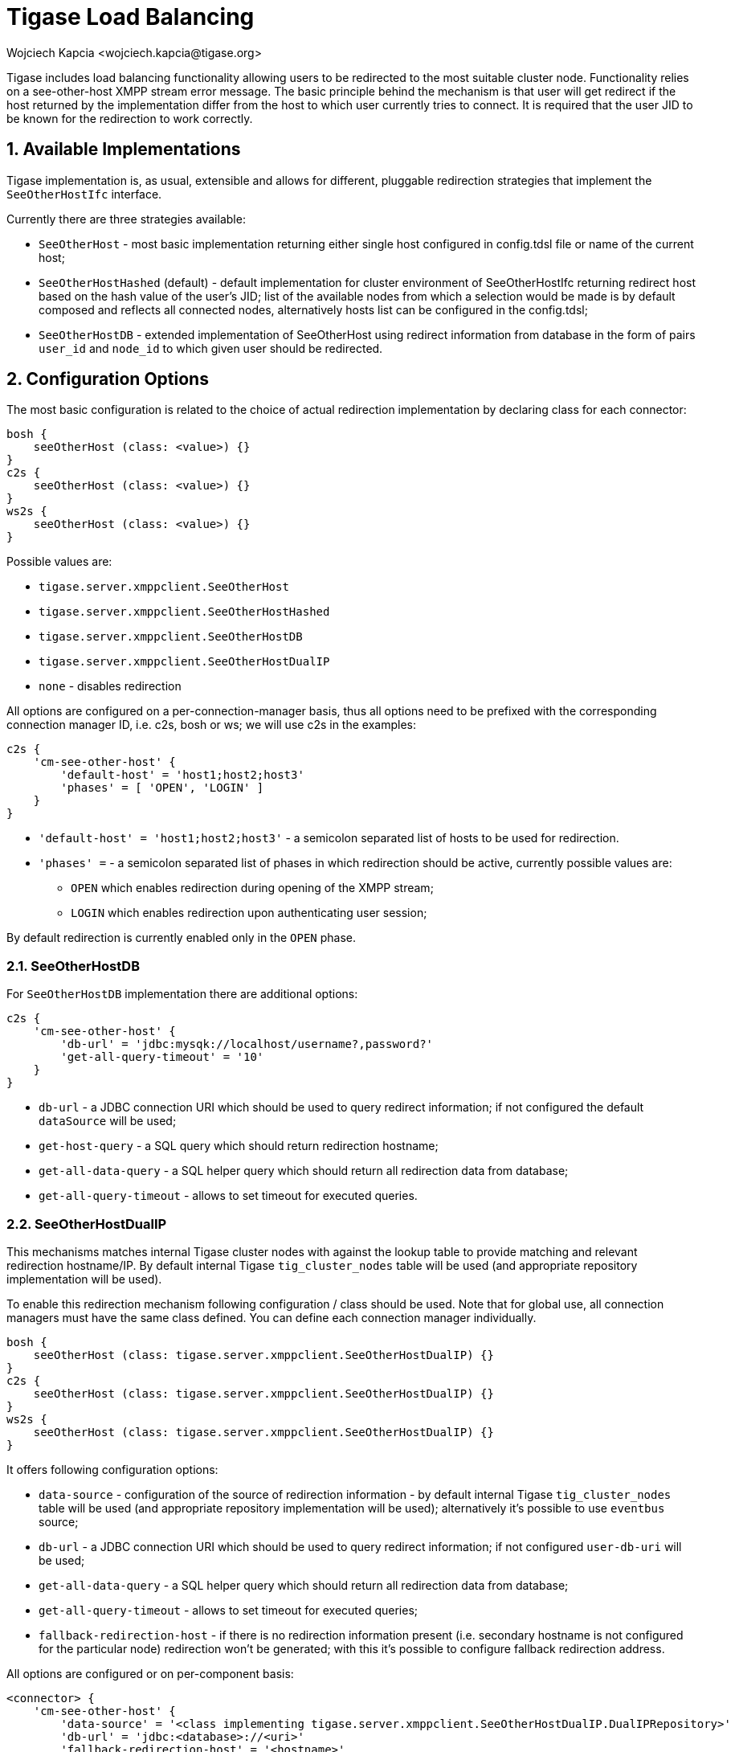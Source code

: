 [[loadBalancing]]
= Tigase Load Balancing
:author: Wojciech Kapcia <wojciech.kapcia@tigase.org>
//incomplete
:version: v2.1, August 2017: Reformatted for v8.0.0.

:toc:
:numbered:
:website: http://tigase.net

Tigase includes load balancing functionality allowing users to be redirected to the most suitable cluster node. Functionality relies on a see-other-host XMPP stream error message. The basic principle behind the mechanism is that user will get redirect if the host returned by the implementation differ from the host to which user currently tries to connect. It is required that the user JID to be known for the redirection to work correctly.

== Available Implementations
Tigase implementation is, as usual, extensible and allows for different, pluggable redirection strategies that implement the `SeeOtherHostIfc` interface.

Currently there are three strategies available:

- `SeeOtherHost` - most basic implementation returning either single host configured in config.tdsl file or name of the current host;
- `SeeOtherHostHashed` (default) - default implementation for cluster environment of SeeOtherHostIfc returning redirect host based on the hash value of the user's JID; list of the available nodes from which a selection would be made is by default composed and reflects all connected nodes, alternatively hosts list can be configured in the config.tdsl;
- `SeeOtherHostDB` - extended implementation of SeeOtherHost using redirect information from database in the form of pairs `user_id` and `node_id` to which given user should be redirected.

== Configuration Options
The most basic configuration is related to the choice of actual redirection implementation by declaring class for each connector:

[source,dsl]
----
bosh {
    seeOtherHost (class: <value>) {}
}
c2s {
    seeOtherHost (class: <value>) {}
}
ws2s {
    seeOtherHost (class: <value>) {}
}
----

Possible values are:

- `tigase.server.xmppclient.SeeOtherHost`
- `tigase.server.xmppclient.SeeOtherHostHashed`
- `tigase.server.xmppclient.SeeOtherHostDB`
- `tigase.server.xmppclient.SeeOtherHostDualIP`
- `none` - disables redirection

All options are configured on a per-connection-manager basis, thus all options need to be prefixed with the corresponding connection manager ID, i.e. c2s, bosh or ws; we will use c2s in the examples:

[source,dsl]
-----
c2s {
    'cm-see-other-host' {
        'default-host' = 'host1;host2;host3'
        'phases' = [ 'OPEN', 'LOGIN' ]
    }
}
-----

- `'default-host' = 'host1;host2;host3'` - a semicolon separated list of hosts to be used for redirection.
- `'phases' =`  - a semicolon separated list of phases in which redirection should be active, currently possible values are:
  * `OPEN` which enables redirection during opening of the XMPP stream;
  * `LOGIN` which enables redirection upon authenticating user session;

By default redirection is currently enabled only in the `OPEN` phase.

=== SeeOtherHostDB
For `SeeOtherHostDB` implementation there are additional options:
[source,dsl]
-----
c2s {
    'cm-see-other-host' {
        'db-url' = 'jdbc:mysqk://localhost/username?,password?'
        'get-all-query-timeout' = '10'
    }
}
-----

- `db-url` - a JDBC connection URI which should be used to query redirect information; if not configured the default `dataSource` will be used;
- `get-host-query` - a SQL query which should return redirection hostname;
- `get-all-data-query` - a SQL helper query which should return all redirection data from database;
- `get-all-query-timeout` - allows to set timeout for executed queries.

=== SeeOtherHostDualIP
This mechanisms matches internal Tigase cluster nodes with against the lookup table to provide matching and relevant redirection hostname/IP. By default internal Tigase `tig_cluster_nodes` table will be used (and appropriate repository implementation will be used).

To enable this redirection mechanism following configuration / class should be used.  Note that for global use, all connection managers must have the same class defined.  You can define each connection manager individually.

[source,dsl]
----
bosh {
    seeOtherHost (class: tigase.server.xmppclient.SeeOtherHostDualIP) {}
}
c2s {
    seeOtherHost (class: tigase.server.xmppclient.SeeOtherHostDualIP) {}
}
ws2s {
    seeOtherHost (class: tigase.server.xmppclient.SeeOtherHostDualIP) {}
}
----


It offers following configuration options:

- `data-source` - configuration of the source of redirection information - by default internal Tigase `tig_cluster_nodes` table will be used (and appropriate repository implementation will be used); alternatively it's possible to use `eventbus` source;
- `db-url` - a JDBC connection URI which should be used to query redirect information; if not configured `user-db-uri` will be used;
- `get-all-data-query` - a SQL helper query which should return all redirection data from database;
- `get-all-query-timeout` - allows to set timeout for executed queries;
- `fallback-redirection-host` - if there is no redirection information present (i.e. secondary hostname is not configured for the particular node) redirection won't be generated; with this it's possible to configure fallback redirection address.


All options are configured or on per-component basis:

[source,dsl]
----
<connector> {
    'cm-see-other-host' {
        'data-source' = '<class implementing tigase.server.xmppclient.SeeOtherHostDualIP.DualIPRepository>'
        'db-url' = 'jdbc:<database>://<uri>'
        'fallback-redirection-host' = '<hostname>'
        'get-all-data-query' = 'select * from tig_cluster_nodes'
        'get-all-query-timeout' = 10
    }
}
----

==== EventBus as a source of information
It's possible to utilize EventBus and internal Tigase events as a source of redirection data. In order to do that `eventbus` should be used as a value of `data-source` configuration option. In addition, EventBus events needs to be enabled in ClusterConnectionManager or on per-component basis:

[source,dsl]
----
<connector> {
    seeOtherHost (class: {data-source=eventbus}) {}
    }
}
'cl-comp' {
    'eventbus-repository-notifications' = true
}
----

== Auxiliary setup options
=== Enforcing redirection
It's possible to enforce redirection of connections on the particular port of connection manager with `force-redirect-to` set to Integer with the following general setting option:
[source,dsl]
----
<connection_manager> {
    connections {
        <listening_port> {
            'force-redirect-to' = <destination_port>
        }
    }
}
----

for example, enable additional port `5322` for `c2s` connection manager and enforce all connections to be redirected to port `5222` (it will utilize hostname retrieved from `SeeOtherHost` implementation and will be only used when such value is returned):
[source,dsl]
----
c2s {
    connections {
        ports = [ 5222, 5322 ]
        5322 {
            'force-redirect-to' = 5222
            socket = 'plain'
            type = 'accept'
        }
    }
}
----

=== Configuring hostnames
To fully utilize `SeeOtherHostDualIP` setup in automated fashion it's now possible to provide both primary (_internal_) and secondary (_external_) hostname/IP (they need to be correct, `InetAddress.getByName( property );` will be used to verify correctness). It can be done via JVM properties `tigase-primary-address` and `tigase-secondary-address`. You can also utilize different implementation of DNS resolver by providing class implementing `tigase.util.DNSResolverIfc` interface as value to `resolver-class` property.
Those properties can be set via `etc/tigase.conf` (uncommenting following lines, or manually exposing in environment):
[source,bash]
----
DNS_RESOLVER=" -Dresolver-class=tigase.util.DNSResolverDefault "

INTERNAL_IP=" -Dtigase-primary-address=hostname.local "
EXTERNAL_IP=" -Dtigase-secondary-address=hostname "
----

or in the `etc/config.tdsl` (they will be converted to JVM properties):
[source,dsl]
----
'dns-resolver' {
    'tigase-primary-address' = 'hostname.local'
    'tigase-resolver-class' = 'tigase.util.DNSResolverDefault'
    'tigase-secondary-address' = 'hostname'
}
----
